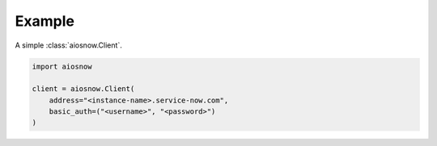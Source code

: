 Example
-------

A simple :class:`aiosnow.Client`.

.. code-block:: python

    import aiosnow

    client = aiosnow.Client(
        address="<instance-name>.service-now.com",
        basic_auth=("<username>", "<password>")
    )
